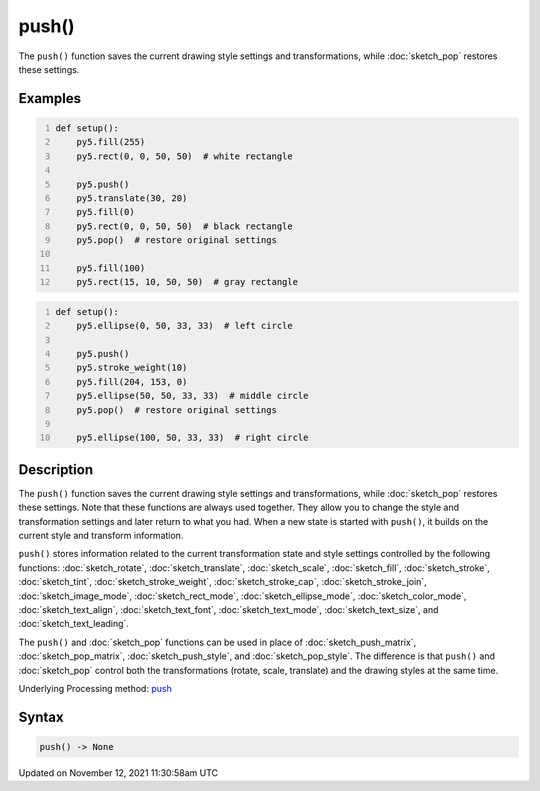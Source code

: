 push()
======

The ``push()`` function saves the current drawing style settings and transformations, while :doc:`sketch_pop` restores these settings.

Examples
--------

.. raw:: html

    <div class="example-table">

.. raw:: html

    <div class="example-row"><div class="example-cell-image">

.. image:: /images/reference/Sketch_push_0.png
    :alt: example picture for push()

.. raw:: html

    </div><div class="example-cell-code">

.. code:: python
    :number-lines:

    def setup():
        py5.fill(255)
        py5.rect(0, 0, 50, 50)  # white rectangle
    
        py5.push()
        py5.translate(30, 20)
        py5.fill(0)
        py5.rect(0, 0, 50, 50)  # black rectangle
        py5.pop()  # restore original settings
    
        py5.fill(100)
        py5.rect(15, 10, 50, 50)  # gray rectangle

.. raw:: html

    </div></div>

.. raw:: html

    <div class="example-row"><div class="example-cell-image">

.. image:: /images/reference/Sketch_push_1.png
    :alt: example picture for push()

.. raw:: html

    </div><div class="example-cell-code">

.. code:: python
    :number-lines:

    def setup():
        py5.ellipse(0, 50, 33, 33)  # left circle
    
        py5.push()
        py5.stroke_weight(10)
        py5.fill(204, 153, 0)
        py5.ellipse(50, 50, 33, 33)  # middle circle
        py5.pop()  # restore original settings
    
        py5.ellipse(100, 50, 33, 33)  # right circle

.. raw:: html

    </div></div>

.. raw:: html

    </div>

Description
-----------

The ``push()`` function saves the current drawing style settings and transformations, while :doc:`sketch_pop` restores these settings. Note that these functions are always used together. They allow you to change the style and transformation settings and later return to what you had. When a new state is started with ``push()``, it builds on the current style and transform information.

``push()`` stores information related to the current transformation state and style settings controlled by the following functions: :doc:`sketch_rotate`, :doc:`sketch_translate`, :doc:`sketch_scale`, :doc:`sketch_fill`, :doc:`sketch_stroke`, :doc:`sketch_tint`, :doc:`sketch_stroke_weight`, :doc:`sketch_stroke_cap`, :doc:`sketch_stroke_join`, :doc:`sketch_image_mode`, :doc:`sketch_rect_mode`, :doc:`sketch_ellipse_mode`, :doc:`sketch_color_mode`, :doc:`sketch_text_align`, :doc:`sketch_text_font`, :doc:`sketch_text_mode`, :doc:`sketch_text_size`, and :doc:`sketch_text_leading`.

The ``push()`` and :doc:`sketch_pop` functions can be used in place of :doc:`sketch_push_matrix`, :doc:`sketch_pop_matrix`, :doc:`sketch_push_style`, and :doc:`sketch_pop_style`. The difference is that ``push()`` and :doc:`sketch_pop` control both the transformations (rotate, scale, translate) and the drawing styles at the same time.

Underlying Processing method: `push <https://processing.org/reference/push_.html>`_

Syntax
------

.. code:: python

    push() -> None

Updated on November 12, 2021 11:30:58am UTC

